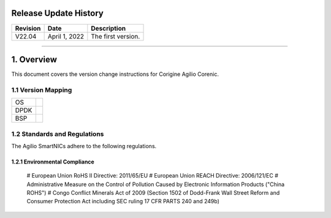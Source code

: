 =============================================
Release Update History
=============================================

+------------+---------------+------------------------------------+
| Revision   | Date          | Description                        |
+============+===============+====================================+
| V22.04     | April 1, 2022 | The first version.                 |
+------------+---------------+------------------------------------+ 

---------------------------------------------------------------------------------

============================================
1. Overview
============================================

This document covers the version change instructions for Corigine Agilio Corenic. 

1.1 Version Mapping
---------------------------------------------

+-------------+----------------------------------+
| OS          |                                  |
+-------------+----------------------------------+
| DPDK        |                                  |
+-------------+----------------------------------+
| BSP         |                                  |
+-------------+----------------------------------+

1.2 Standards and Regulations
----------------------------------------------

The Agilio SmartNICs adhere to the following regulations.

1.2.1 Environmental Compliance
^^^^^^^^^^^^^^^^^^^^^^^^^^^^^^^^^^^^^^^^^

 # European Union RoHS II Directive: 2011/65/EU
 # European Union REACH Directive: 2006/121/EC
 # Administrative Measure on the Control of Pollution Caused by Electronic Information Products ("China ROHS")
 # Congo Conflict Minerals Act of 2009 (Section 1502 of Dodd-Frank Wall Street Reform and Consumer Protection Act including SEC ruling 17 CFR PARTS 240 and 249b)
 
